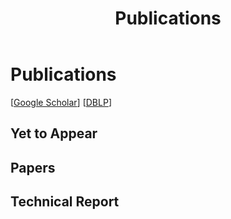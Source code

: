 # -*- fill-column: 100; -*-
#+TITLE: Publications
#+OPTIONS: toc:nil num:nil


* Publications

  [[[https://scholar.google.com/citations?hl=en&user=hBLT754AAAAJ&view_op=list_works&sortby=pubdate][Google Scholar]]] [[[http://dblp.uni-trier.de/pers/hd/z/Zhao:Junzhou][DBLP]]]

** Yet to Appear

  #+INCLUDE: "~/git_project/junzhouzhao.github.io/yet_to_appear.org"

** Papers

  #+INCLUDE: "~/git_project/junzhouzhao.github.io/papers.org"


** Technical Report

   #+INCLUDE: "~/git_project/junzhouzhao.github.io/arxiv.org"
